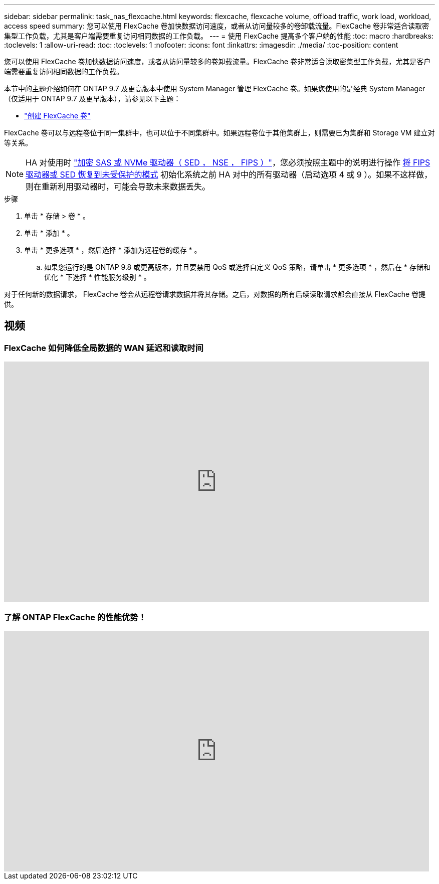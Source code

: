 ---
sidebar: sidebar 
permalink: task_nas_flexcache.html 
keywords: flexcache, flexcache volume, offload traffic, work load, workload, access speed 
summary: 您可以使用 FlexCache 卷加快数据访问速度，或者从访问量较多的卷卸载流量。FlexCache 卷非常适合读取密集型工作负载，尤其是客户端需要重复访问相同数据的工作负载。 
---
= 使用 FlexCache 提高多个客户端的性能
:toc: macro
:hardbreaks:
:toclevels: 1
:allow-uri-read: 
:toc: 
:toclevels: 1
:nofooter: 
:icons: font
:linkattrs: 
:imagesdir: ./media/
:toc-position: content


[role="lead"]
您可以使用 FlexCache 卷加快数据访问速度，或者从访问量较多的卷卸载流量。FlexCache 卷非常适合读取密集型工作负载，尤其是客户端需要重复访问相同数据的工作负载。

本节中的主题介绍如何在 ONTAP 9.7 及更高版本中使用 System Manager 管理 FlexCache 卷。如果您使用的是经典 System Manager （仅适用于 ONTAP 9.7 及更早版本），请参见以下主题：

* https://docs.netapp.com/us-en/ontap-sm-classic/online-help-96-97/task_creating_flexcache_volumes.html["创建 FlexCache 卷"^]


FlexCache 卷可以与远程卷位于同一集群中，也可以位于不同集群中。如果远程卷位于其他集群上，则需要已为集群和 Storage VM 建立对等关系。


NOTE: HA 对使用时 link:https://docs.netapp.com/us-en/ontap/encryption-at-rest/support-storage-encryption-concept.html["加密 SAS 或 NVMe 驱动器（ SED ， NSE ， FIPS ）"]，您必须按照主题中的说明进行操作 xref:https://docs.netapp.com/us-en/ontap/encryption-at-rest/encryption-at-rest/return-seds-unprotected-mode-task.html[将 FIPS 驱动器或 SED 恢复到未受保护的模式] 初始化系统之前 HA 对中的所有驱动器（启动选项 4 或 9 ）。如果不这样做，则在重新利用驱动器时，可能会导致未来数据丢失。

.步骤
. 单击 * 存储 > 卷 * 。
. 单击 * 添加 * 。
. 单击 * 更多选项 * ，然后选择 * 添加为远程卷的缓存 * 。
+
.. 如果您运行的是 ONTAP 9.8 或更高版本，并且要禁用 QoS 或选择自定义 QoS 策略，请单击 * 更多选项 * ，然后在 * 存储和优化 * 下选择 * 性能服务级别 * 。




对于任何新的数据请求， FlexCache 卷会从远程卷请求数据并将其存储。之后，对数据的所有后续读取请求都会直接从 FlexCache 卷提供。



== 视频



=== FlexCache 如何降低全局数据的 WAN 延迟和读取时间

video::rbbH0l74RWc[youtube, width=848,height=480]


=== 了解 ONTAP FlexCache 的性能优势！

video::bWi1-8Ydkpg[youtube, width=848,height=480]